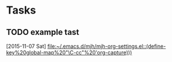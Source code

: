 * Tasks
** TODO example tast
  [2015-11-07 Sat]
  [[file:~/.emacs.d/mjh/mjh-org-settings.el::(define-key%20global-map%20"\C-cc"%20'org-capture)))]]
